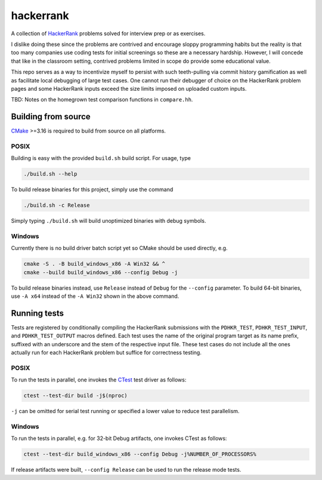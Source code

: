 .. README.rst

hackerrank
==========

A collection of HackerRank_ problems solved for interview prep or as exercises.

I dislike doing these since the problems are contrived and encourage sloppy
programming habits but the reality is that too many companies use coding tests
for initial screenings so these are a necessary hardship. However, I will
concede that like in the classroom setting, contrived problems limited in scope
do provide some educational value.

This repo serves as a way to incentivize myself to persist with such
teeth-pulling via commit history gamification as well as facilitate local
debugging of large test cases. One cannot run their debugger of choice on the
HackerRank problem pages and some HackerRank inputs exceed the size limits
imposed on uploaded custom inputs.

TBD: Notes on the homegrown test comparison functions in ``compare.hh``.

.. _HackerRank: https://www.hackerrank.com/

Building from source
--------------------

CMake_ >=3.16 is required to build from source on all platforms.

.. _CMake: https://cmake.org/cmake/help/latest/

POSIX
~~~~~

Building is easy with the provided ``build.sh`` build script. For usage, type

.. code:: bash

   ./build.sh --help

To build release binaries for this project, simply use the command

.. code:: bash

   ./build.sh -c Release

Simply typing ``./build.sh`` will build unoptimized binaries with debug symbols.

Windows
~~~~~~~

Currently there is no build driver batch script yet so CMake should be used
directly, e.g.

.. code:: shell

   cmake -S . -B build_windows_x86 -A Win32 && ^
   cmake --build build_windows_x86 --config Debug -j

To build release binaries instead, use ``Release`` instead of ``Debug`` for the
``--config`` parameter. To build 64-bit binaries, use ``-A x64`` instead of the
``-A Win32`` shown in the above command.

Running tests
-------------

Tests are registered by conditionally compiling the HackerRank submissions with
the ``PDHKR_TEST``, ``PDHKR_TEST_INPUT``, and ``PDHKR_TEST_OUTPUT`` macros
defined. Each test uses the name of the original program target as its name
prefix, suffixed with an underscore and the stem of the respective input file.
These test cases do not include all the ones actually run for each HackerRank
problem but suffice for correctness testing.

POSIX
~~~~~

To run the tests in parallel, one invokes the CTest_ test driver as follows:

.. code:: bash

   ctest --test-dir build -j$(nproc)

``-j`` can be omitted for serial test running or specified a lower value to
reduce test parallelism.

.. _CTest: https://cmake.org/cmake/help/latest/manual/ctest.1.html

Windows
~~~~~~~

To run the tests in parallel, e.g. for 32-bit Debug artifacts, one invokes
CTest as follows:

.. code:: shell

   ctest --test-dir build_windows_x86 --config Debug -j%NUMBER_OF_PROCESSORS%

If release artifacts were built, ``--config Release`` can be used to run the
release mode tests.
